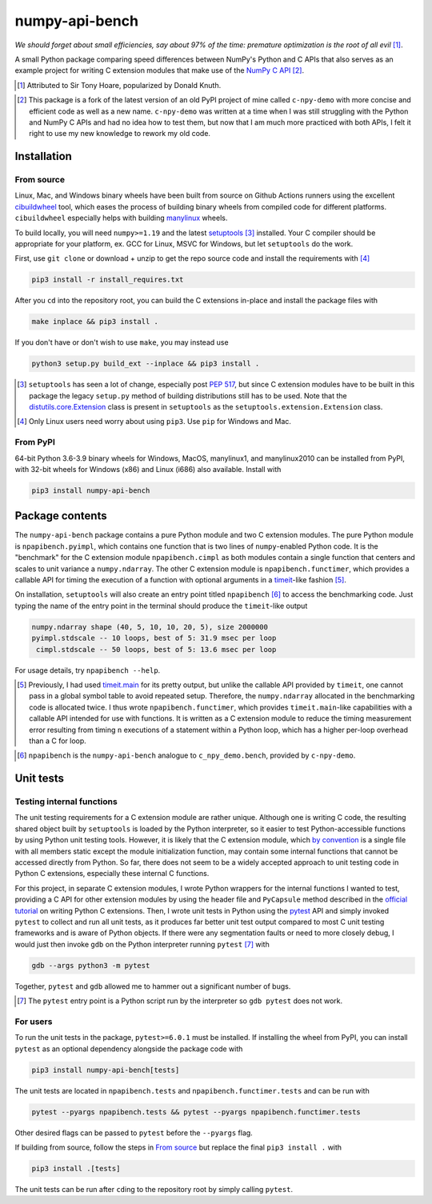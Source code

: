 .. README for numpy-api-bench

numpy-api-bench
===============

.. .. image:: https://img.shields.io/pypi/v/numpy-api-bench
   :target: https://pypi.org/project/numpy-api-bench/
   :alt: PyPI

.. .. image:: https://img.shields.io/pypi/wheel/numpy-api-bench
   :target: https://pypi.org/project/numpy-api-bench/
   :alt: PyPI - Wheel

.. .. image:: https://img.shields.io/pypi/pyversions/numpy-api-bench
   :target: https://pypi.org/project/numpy-api-bench/
   :alt: PyPI - Python Version

.. image:: https://img.shields.io/github/workflow/status/phetdam/
   numpy-api-bench/build?logo=github
   :target: https://github.com/phetdam/numpy-api-bench/actions
   :alt: GitHub Workflow Status

*We should forget about small efficiencies, say about 97% of the time:
premature optimization is the root of all evil* [#]_.

A small Python package comparing speed differences between NumPy's Python and
C APIs that also serves as an example project for writing C extension modules
that make use of the `NumPy C API`__ [#]_.

.. [#] Attributed to Sir Tony Hoare, popularized by Donald Knuth.

.. __: https://numpy.org/devdocs/user/c-info.html

.. [#] This package is a fork of the latest version of an old PyPI project of
   mine called ``c-npy-demo`` with more concise and efficient code as well as a
   new name. ``c-npy-demo`` was written at a time when I was still struggling
   with the Python and NumPy C APIs and had no idea how to test them, but now
   that I am much more practiced with both APIs, I felt it right to use my new
   knowledge to rework my old code.


Installation
------------

From source
~~~~~~~~~~~

Linux, Mac, and Windows binary wheels have been built from source on Github
Actions runners using the excellent `cibuildwheel`__ tool, which eases the
process of building binary wheels from compiled code for different platforms.
``cibuildwheel`` especially helps with building `manylinux`__ wheels.

.. __: https://cibuildwheel.readthedocs.io/en/stable/

.. __: https://github.com/pypa/manylinux

To build locally, you will need ``numpy>=1.19`` and the latest
`setuptools`__ [#]_ installed. Your C compiler should be appropriate for your
platform, ex. GCC for Linux, MSVC for Windows, but let ``setuptools`` do the
work.

.. __: https://setuptools.readthedocs.io/en/latest/

First, use ``git clone`` or download + unzip to get the repo source code and
install the requirements with [#]_

.. code:: bash

   pip3 install -r install_requires.txt

After you ``cd`` into the repository root, you can build the C extensions
in-place and install the package files with

.. code:: bash

   make inplace && pip3 install .

If you don't have or don't wish to use ``make``, you may instead use

.. code:: bash

   python3 setup.py build_ext --inplace && pip3 install .

.. [#] ``setuptools`` has seen a lot of change, especially post `PEP 517`__,
   but since C extension modules have to be built in this package the legacy
   ``setup.py`` method of building distributions still has to be used. Note
   that the `distutils.core.Extension`__ class is present in ``setuptools`` as
   the ``setuptools.extension.Extension`` class.

.. [#] Only Linux users need worry about using ``pip3``. Use ``pip`` for
   Windows and Mac.

.. __: https://www.python.org/dev/peps/pep-0517/

.. __: https://docs.python.org/3/distutils/apiref.html#distutils.core.Extension

From PyPI
~~~~~~~~~

64-bit Python 3.6-3.9 binary wheels for Windows, MacOS, manylinux1, and
manylinux2010 can be installed from PyPI, with 32-bit wheels for Windows (x86)
and Linux (i686) also available. Install with

.. code:: bash

   pip3 install numpy-api-bench


Package contents
----------------

The ``numpy-api-bench`` package contains a pure Python module and two C
extension modules. The pure Python module is ``npapibench.pyimpl``, which
contains one function that is two lines of ``numpy``\ -enabled Python code. It
is the "benchmark" for the C extension module ``npapibench.cimpl`` as both
modules contain a single function that centers and scales to unit variance a
``numpy.ndarray``. The other C extension module is ``npapibench.functimer``,
which provides a callable API for timing the execution of a function with
optional arguments in a `timeit`__\ -like fashion [#]_.

On installation, ``setuptools`` will also create an entry point titled
``npapibench`` [#]_ to access the benchmarking code. Just typing the name
of the entry point in the terminal should produce the ``timeit``\ -like output

.. code:: text

   numpy.ndarray shape (40, 5, 10, 10, 20, 5), size 2000000
   pyimpl.stdscale -- 10 loops, best of 5: 31.9 msec per loop
    cimpl.stdscale -- 50 loops, best of 5: 13.6 msec per loop

For usage details, try ``npapibench --help``.

.. __: https://docs.python.org/3/library/timeit.html

.. [#] Previously, I had used `timeit.main`__ for its pretty output, but
   unlike the callable API provided by ``timeit``, one cannot pass in a global
   symbol table to avoid repeated setup. Therefore, the ``numpy.ndarray``
   allocated in the benchmarking code is allocated twice. I thus wrote
   ``npapibench.functimer``, which provides ``timeit.main``\ -like capabilities
   with a callable API intended for use with functions. It is written as a C
   extension module to reduce the timing measurement error resulting from
   timing ``n`` executions of a statement within a Python loop, which has a
   higher per-loop overhead than a C for loop.

.. __: https://docs.python.org/3/library/timeit.html#command-line-interface

.. [#] ``npapibench`` is the ``numpy-api-bench`` analogue to
   ``c_npy_demo.bench``, provided by ``c-npy-demo``.

Unit tests
----------

Testing internal functions
~~~~~~~~~~~~~~~~~~~~~~~~~~

The unit testing requirements for a C extension module are rather unique.
Although one is writing C code, the resulting shared object built by
``setuptools`` is loaded by the Python interpreter, so it easier to test
Python-accessible functions by using Python unit testing tools. However, it is
likely that the C extension module, which `by convention`__ is a single file
with all members static except the module initialization function, may contain
some internal functions that cannot be accessed directly from Python. So far,
there does not seem to be a widely accepted approach to unit testing code in
Python C extensions, especially these internal C functions.

.. __: https://docs.python.org/3/extending/extending.html#
   providing-a-c-api-for-an-extension-module

For this project, in separate C extension modules, I wrote Python wrappers for
the internal functions I wanted to test, providing a C API for other extension
modules by using the header file and ``PyCapsule`` method described in the
`official tutorial`__ on writing Python C extensions. Then, I wrote unit tests
in Python using the `pytest`__ API and simply invoked ``pytest`` to collect and
run all unit tests, as it produces far better unit test output compared to
most C unit testing frameworks and is aware of Python objects. If there were
any segmentation faults or need to more closely debug, I would just then invoke
``gdb`` on the Python interpreter running ``pytest`` [#]_ with

.. code:: bash

   gdb --args python3 -m pytest

Together, ``pytest`` and ``gdb`` allowed me to hammer out a significant number
of bugs.

.. [#] The ``pytest`` entry point is a Python script run by the interpreter so
   ``gdb pytest`` does not work.

.. __: https://docs.python.org/3/extending/extending.html#
   providing-a-c-api-for-an-extension-module

.. __: https://docs.pytest.org/en/stable/

For users
~~~~~~~~~

To run the unit tests in the package, ``pytest>=6.0.1`` must be installed. If
installing the wheel from PyPI, you can install ``pytest`` as an optional
dependency alongside the package code with

.. code:: bash

   pip3 install numpy-api-bench[tests]

The unit tests are located in ``npapibench.tests`` and
``npapibench.functimer.tests`` and can be run with

.. code:: bash

   pytest --pyargs npapibench.tests && pytest --pyargs npapibench.functimer.tests

Other desired flags can be passed to ``pytest`` before the ``--pyargs`` flag.

If building from source, follow the steps in `From source`_ but replace the
final ``pip3 install .`` with

.. code:: bash

   pip3 install .[tests]

The unit tests can be run after ``cd``\ ing to the repository root by simply
calling ``pytest``.

.. Lessons
.. -------

.. Testing Python C extensions
.. ~~~~~~~~~~~~~~~~~~~~~~~~~~~

.. Remarks on a few lessons I learned the hard way from mixing Python code,
   foreign C code, the Python and NumPy C APIs, and Python C extension modules. It
   was definitely a difficult but rewarding journey.

.. TBA, but I learned a great lesson on using ``tp_new`` and ``tp_dealloc`` by
   having the unpleasant experience of having a double ``Py_DECREF`` lead to a
   segmentation fault during ``pytest`` test discovery. This was caused by the
   fact that the `PyArg_ParseTupleAndKeywords`__ call in the ``tp_new`` function
   was parsing a `PyObject *`__. If parsing the ``PyObject *`` failed due to an
   earlier argument failing to parse correctly, the address in my C struct that
   the ``PyObject *`` was supposed to be written to will contain garbage. Then,
   the ``tp_dealloc`` function `Py_XDECREF`__\ 's the garbage pointer value at
   that address and boom, segmentation fault. The fix is to set the pointer value
   at the address in my C struct to ``NULL`` so on error, the ``Py_XDECREF`` has
   no effect since it will be passed ``NULL``.

.. .. __: https://docs.python.org/3/c-api/arg.html#c.PyArg_ParseTupleAndKeywords

.. .. __: https://docs.python.org/3/c-api/structures.html#c.PyObject

.. .. __: https://docs.python.org/3/c-api/refcounting.html#c.Py_XDECREF

.. leave remarks on C/C++/Python mixing practices as comment

.. I personally went through a decent amount of pain, sweat, and tears to get
   this working, so I hope this will be useful example for one interested in
   doing something similar. However, I think it's generally best to decouple
   C/C++ and Python code as much as possible, so for example, if you to do
   computations in C/C++ code for speed increases, you should allocate memory
   in Python, pass pointers to your C/C++ code using `ctypes`__, and then have
   your C/C++ function write to the memory allocated by the Python interpreter.
   Since the `GIL`__ is released when calling foreign C/C++ code, you can
   then multithread using OpenMP, etc.

..   .. __: https://docs.python.org/3/library/ctypes.html

.. .. __: https://docs.python.org/3/glossary.html#term-global-interpreter-lock

.. Renaming projects
.. ~~~~~~~~~~~~~~~~~

.. big pain when it comes to changing names; changing releases, removing old
   version tags, deleting PyPI project... might have been better to simply make
   a new repository instead of renaming the old one. but too late rip